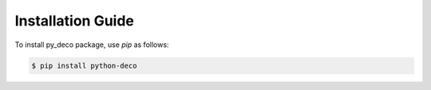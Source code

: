 Installation Guide
==================

To install py_deco package, use `pip` as follows:

.. code-block:: bash

    $ pip install python-deco


